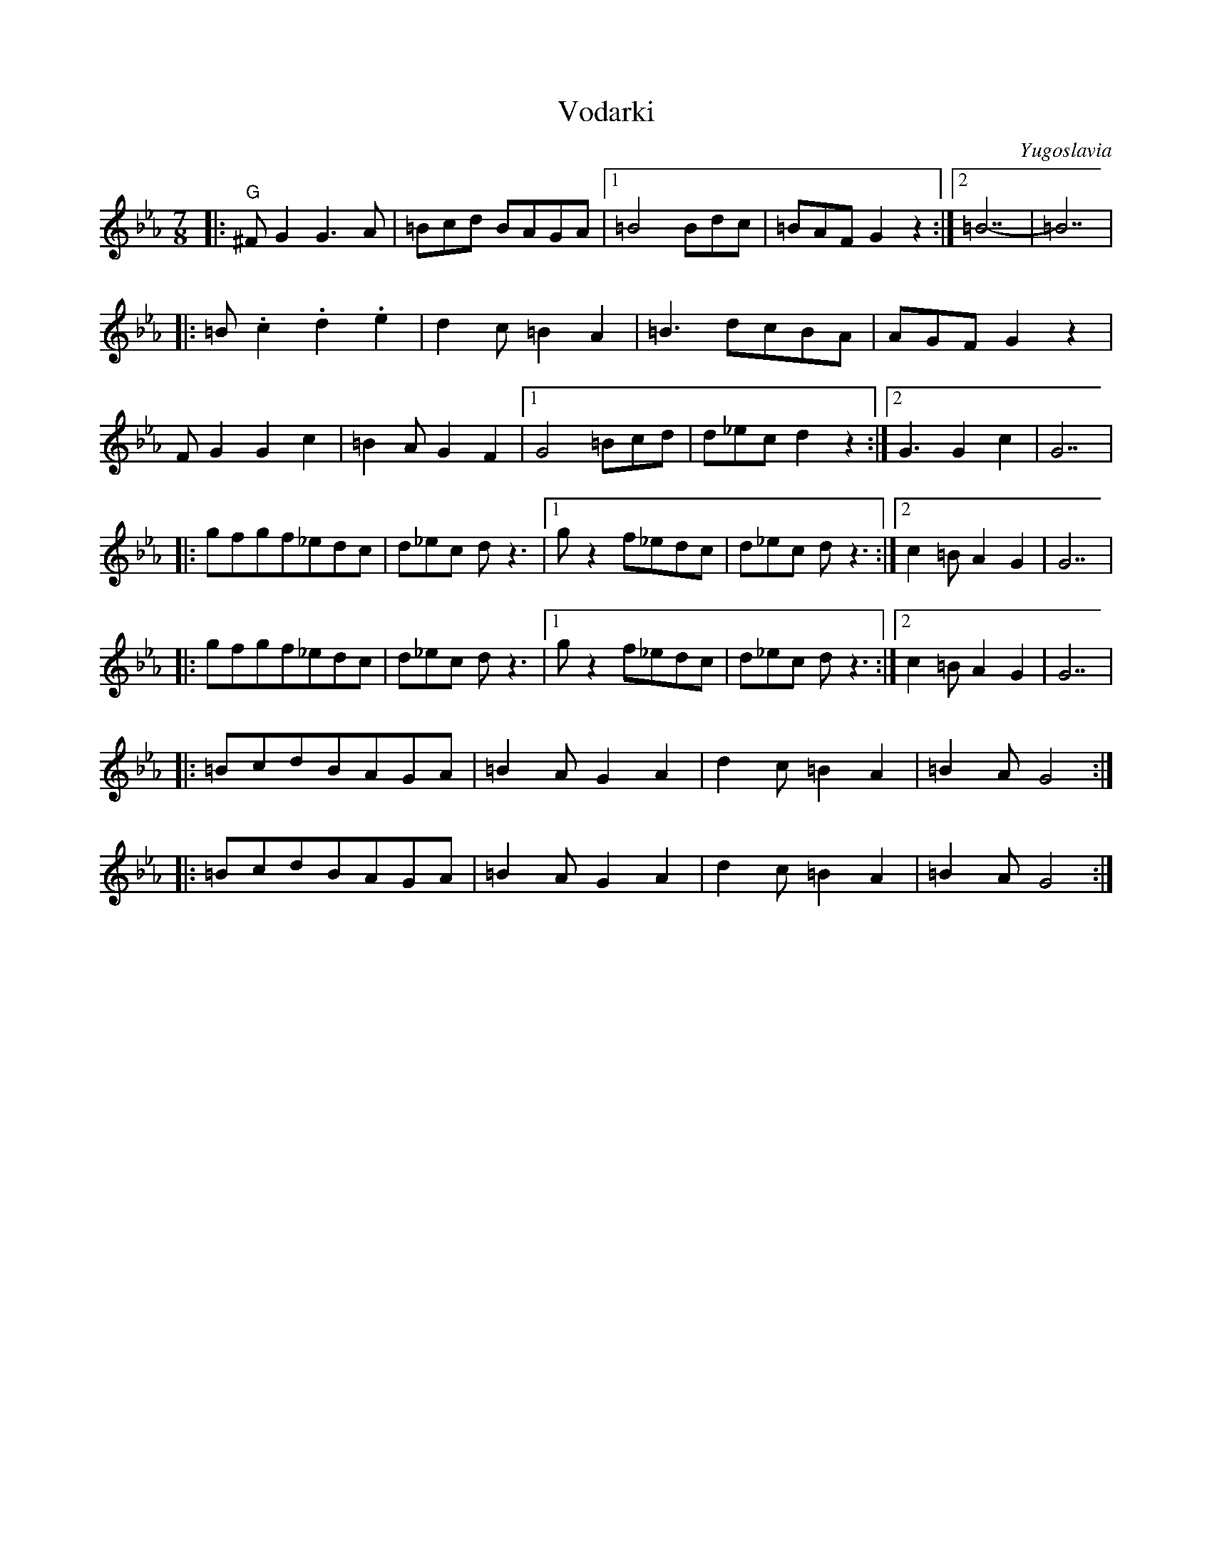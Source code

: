X: 372
T: Vodarki
S: Medley from Macedonian Band
O: Yugoslavia
M: 7/8
L: 1/8
K: GPhr
%%MIDI gchord z3f2f2
|:"G"^FG2 G3A  |=Bcd BAGA |[1 =B4 Bdc  |=BAF G2z2 :|[2 =B7 -    |=B7|
|:=B.c2 .d2.e2 |d2c =B2A2 |=B3 dcBA    |AGF G2z2  |
  FG2 G2c2     |=B2A G2F2 |[1G4 =Bcd   |d_ecd2z2  :|[2 G3 G2c2  |G7 |
|:gfgf_edc     |d_ec dz3  |[1 gz2 f_edc|d_ec dz3  :|[2 c2=B A2G2|G7 |
|:gfgf_edc     |d_ec dz3  |[1 gz2 f_edc|d_ec dz3  :|[2 c2=B A2G2|G7 |
|:=BcdBAGA     |=B2AG2A2  |d2c =B2A2   |=B2A G4   :|
|:=BcdBAGA     |=B2AG2A2  |d2c =B2A2   |=B2A G4   :|
